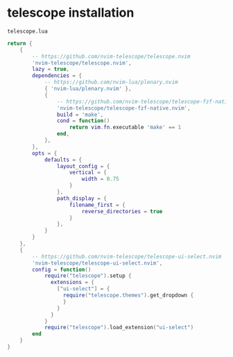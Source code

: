 * telescope installation
:PROPERTIES:
:CUSTOM_ID: telescope-installation
:END:
=telescope.lua=

#+begin_src lua
return {
    {
        -- https://github.com/nvim-telescope/telescope.nvim
        'nvim-telescope/telescope.nvim',
        lazy = true,
        dependencies = {
            -- https://github.com/nvim-lua/plenary.nvim
            { 'nvim-lua/plenary.nvim' },
            {
                -- https://github.com/nvim-telescope/telescope-fzf-native.nvim
                'nvim-telescope/telescope-fzf-native.nvim',
                build = 'make',
                cond = function()
                    return vim.fn.executable 'make' == 1
                end,
            },
        },
        opts = {
            defaults = {
                layout_config = {
                    vertical = {
                        width = 0.75
                    }
                },
                path_display = {
                    filename_first = {
                        reverse_directories = true
                    }
                },
            }
        }
    },
    {
        -- https://github.com/nvim-telescope/telescope-ui-select.nvim
        'nvim-telescope/telescope-ui-select.nvim',
        config = function()
            require("telescope").setup {
              extensions = {
                ["ui-select"] = {
                  require("telescope.themes").get_dropdown {
                  }
                }
              }
            }
            require("telescope").load_extension("ui-select")
        end
    }
}
#+end_src
